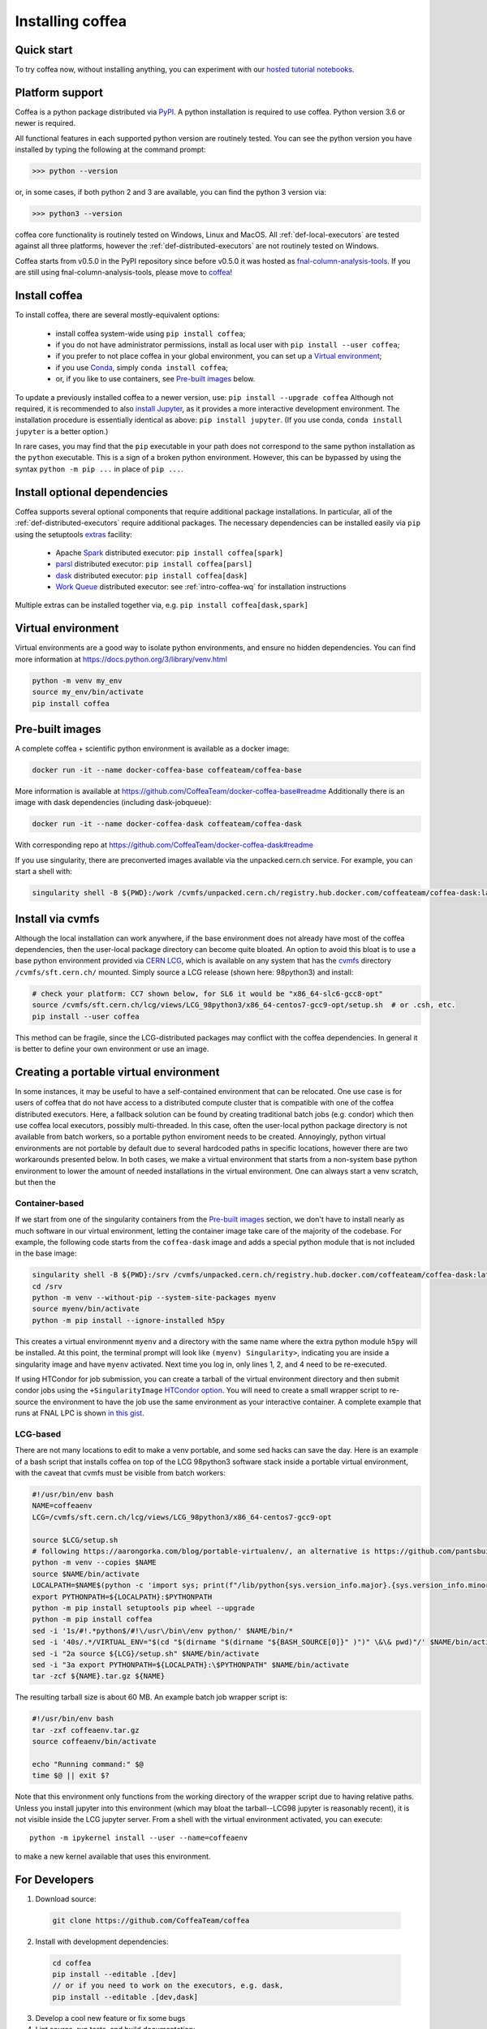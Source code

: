 .. _installing-coffea:

Installing coffea
=================

Quick start
-----------
To try coffea now, without installing anything, you can experiment with our
`hosted tutorial notebooks <https://mybinder.org/v2/gh/CoffeaTeam/coffea/master?filepath=binder/>`_.

Platform support
----------------
Coffea is a python package distributed via `PyPI <https://pypi.org/project/coffea>`_. A python installation is required to use coffea.
Python version 3.6 or newer is required.

All functional features in each supported python version are routinely tested.
You can see the python version you have installed by typing the following at the command prompt:

>>> python --version

or, in some cases, if both python 2 and 3 are available, you can find the python 3 version via:

>>> python3 --version

coffea core functionality is routinely tested on Windows, Linux and MacOS.
All :ref:`def-local-executors` are tested against all three platforms,
however the :ref:`def-distributed-executors` are not routinely tested on Windows.

Coffea starts from v0.5.0 in the PyPI repository since before v0.5.0 it was hosted as `fnal-column-analysis-tools <https://pypi.org/project/fnal-column-analysis-tools/>`_. If you are still using fnal-column-analysis-tools, please move to `coffea <https://pypi.org/project/coffea/>`_!

Install coffea
--------------
To install coffea, there are several mostly-equivalent options:

   - install coffea system-wide using ``pip install coffea``; 
   - if you do not have administrator permissions, install as local user with ``pip install --user coffea``;
   - if you prefer to not place coffea in your global environment, you can set up a `Virtual environment`_;
   - if you use `Conda <https://docs.conda.io/projects/conda/en/latest/index.html>`_,  simply ``conda install coffea``;
   - or, if you like to use containers, see `Pre-built images`_ below.

To update a previously installed coffea to a newer version, use: ``pip install --upgrade coffea``
Although not required, it is recommended to also `install Jupyter <https://jupyter.org/install>`_, as it provides a more interactive development environment.
The installation procedure is essentially identical as above: ``pip install jupyter``. (If you use conda, ``conda install jupyter`` is a better option.)

In rare cases, you may find that the ``pip`` executable in your path does not correspond to the same python installation as the ``python`` executable. This is a sign of a broken python environment. However, this can be bypassed by using the syntax ``python -m pip ...`` in place of ``pip ...``.

Install optional dependencies
-----------------------------
Coffea supports several optional components that require additional package installations.
In particular, all of the :ref:`def-distributed-executors` require additional packages.
The necessary dependencies can be installed easily via ``pip`` using the setuptools `extras <https://setuptools.readthedocs.io/en/latest/setuptools.html#declaring-extras-optional-features-with-their-own-dependencies>`_  facility:

   - Apache `Spark <https://spark.apache.org/>`_ distributed executor: ``pip install coffea[spark]``
   - `parsl <http://parsl-project.org/>`_ distributed executor: ``pip install coffea[parsl]``
   - `dask <https://distributed.dask.org/en/latest/>`_ distributed executor: ``pip install coffea[dask]``
   - `Work Queue <https://cctools.readthedocs.io/en/latest/work_queue/>`_ distributed executor: see :ref:`intro-coffea-wq` for installation instructions

Multiple extras can be installed together via, e.g. ``pip install coffea[dask,spark]``

Virtual environment
-------------------
Virtual environments are a good way to isolate python environments, and ensure no hidden dependencies.
You can find more information at https://docs.python.org/3/library/venv.html

.. code-block:: bash

   python -m venv my_env
   source my_env/bin/activate
   pip install coffea

Pre-built images
----------------
A complete coffea + scientific python environment is available as a docker image:

.. code-block:: bash

   docker run -it --name docker-coffea-base coffeateam/coffea-base

More information is available at https://github.com/CoffeaTeam/docker-coffea-base#readme
Additionally there is an image with dask dependencies (including dask-jobqueue):

.. code-block:: bash

   docker run -it --name docker-coffea-dask coffeateam/coffea-dask

With corresponding repo at https://github.com/CoffeaTeam/docker-coffea-dask#readme

If you use singularity, there are preconverted images available via the unpacked.cern.ch service. For example, you can start a shell with:

.. code-block:: bash

   singularity shell -B ${PWD}:/work /cvmfs/unpacked.cern.ch/registry.hub.docker.com/coffeateam/coffea-dask:latest

Install via cvmfs
-----------------
Although the local installation can work anywhere, if the base environment does not already have most of the coffea dependencies, then the user-local package directory can become quite bloated.
An option to avoid this bloat is to use a base python environment provided via `CERN LCG <https://ep-dep-sft.web.cern.ch/document/lcg-releases>`_, which is available on any system that has the `cvmfs <https://cernvm.cern.ch/portal/filesystem>`_ directory ``/cvmfs/sft.cern.ch/`` mounted.
Simply source a LCG release (shown here: 98python3) and install:

.. code-block:: bash

  # check your platform: CC7 shown below, for SL6 it would be "x86_64-slc6-gcc8-opt"
  source /cvmfs/sft.cern.ch/lcg/views/LCG_98python3/x86_64-centos7-gcc9-opt/setup.sh  # or .csh, etc.
  pip install --user coffea

This method can be fragile, since the LCG-distributed packages may conflict with the coffea dependencies. In general it is better to define your own environment or use an image.

Creating a portable virtual environment
---------------------------------------
In some instances, it may be useful to have a self-contained environment that can be relocated.
One use case is for users of coffea that do not have access to a distributed compute cluster that is compatible with
one of the coffea distributed executors. Here, a fallback solution can be found by creating traditional batch jobs (e.g. condor)
which then use coffea local executors, possibly multi-threaded. In this case, often the user-local python package directory
is not available from batch workers, so a portable python enviroment needs to be created.
Annoyingly, python virtual environments are not portable by default due to several hardcoded paths in specific locations, however
there are two workarounds presented below. In both cases, we make a virtual environment that starts from a non-system base
python environment to lower the amount of needed installations in the virtual environment. One can always start a venv scratch, but
then the


Container-based
~~~~~~~~~~~~~~~
If we start from one of the singularity containers from the `Pre-built images`_ section, we don't have to install nearly as much
software in our virtual environment, letting the container image take care of the majority of the codebase. For example, the following
code starts from the ``coffea-dask`` image and adds a special python module that is not included in the base image:

.. code-block:: bash

   singularity shell -B ${PWD}:/srv /cvmfs/unpacked.cern.ch/registry.hub.docker.com/coffeateam/coffea-dask:latest
   cd /srv
   python -m venv --without-pip --system-site-packages myenv
   source myenv/bin/activate
   python -m pip install --ignore-installed h5py

This creates a virtual environmennt ``myenv`` and a directory with the same name where the extra python module ``h5py`` will be
installed. At this point, the terminal prompt will look like ``(myenv) Singularity>``, indicating you are inside a singularity
image and have ``myenv`` activated. Next time you log in, only lines 1, 2, and 4 need to be re-executed.

If using HTCondor for job submission, you can create a tarball of the virtual environment directory and then submit condor
jobs using the ``+SingularityImage`` `HTCondor option <https://htcondor.readthedocs.io/en/latest/admin-manual/singularity-support.html>`_.
You will need to create a small wrapper script to re-source the environment to have the job use the same environment as your interactive container.
A complete example that runs at FNAL LPC is shown `in this gist <https://gist.github.com/mattbellis/20b9f892689c8a32b99151c5aa7a4e5f>`_.


LCG-based
~~~~~~~~~
There are not many locations to edit to make a venv portable, and some sed hacks can save the day.
Here is an example of a bash script that installs coffea on top of the LCG 98python3 software stack inside a portable virtual environment,
with the caveat that cvmfs must be visible from batch workers:

.. code-block:: bash

  #!/usr/bin/env bash
  NAME=coffeaenv
  LCG=/cvmfs/sft.cern.ch/lcg/views/LCG_98python3/x86_64-centos7-gcc9-opt

  source $LCG/setup.sh
  # following https://aarongorka.com/blog/portable-virtualenv/, an alternative is https://github.com/pantsbuild/pex
  python -m venv --copies $NAME
  source $NAME/bin/activate
  LOCALPATH=$NAME$(python -c 'import sys; print(f"/lib/python{sys.version_info.major}.{sys.version_info.minor}/site-packages")')
  export PYTHONPATH=${LOCALPATH}:$PYTHONPATH
  python -m pip install setuptools pip wheel --upgrade
  python -m pip install coffea
  sed -i '1s/#!.*python$/#!\/usr\/bin\/env python/' $NAME/bin/*
  sed -i '40s/.*/VIRTUAL_ENV="$(cd "$(dirname "$(dirname "${BASH_SOURCE[0]}" )")" \&\& pwd)"/' $NAME/bin/activate
  sed -i "2a source ${LCG}/setup.sh" $NAME/bin/activate
  sed -i "3a export PYTHONPATH=${LOCALPATH}:\$PYTHONPATH" $NAME/bin/activate
  tar -zcf ${NAME}.tar.gz ${NAME}

The resulting tarball size is about 60 MB.
An example batch job wrapper script is:

.. code-block:: bash

  #!/usr/bin/env bash
  tar -zxf coffeaenv.tar.gz
  source coffeaenv/bin/activate

  echo "Running command:" $@
  time $@ || exit $?
  
Note that this environment only functions from the working directory of the wrapper script due to having relative paths.
Unless you install jupyter into this environment (which may bloat the tarball--LCG98 jupyter is reasonably recent), it is not visible inside the LCG jupyter server. From a shell with the virtual environment activated, you can execute::

  python -m ipykernel install --user --name=coffeaenv

to make a new kernel available that uses this environment.

For Developers
--------------

1. Download source:

  .. code-block:: bash

    git clone https://github.com/CoffeaTeam/coffea

2. Install with development dependencies:

  .. code-block:: bash

    cd coffea
    pip install --editable .[dev]
    // or if you need to work on the executors, e.g. dask,
    pip install --editable .[dev,dask]

3. Develop a cool new feature or fix some bugs

4. Lint source, run tests, and build documentation:

  .. code-block:: bash

    flake8 coffea tests setup.py
    black coffea tests setup.py
    pytest tests
    pushd docs && make html && popd

5. Make a pull request!
